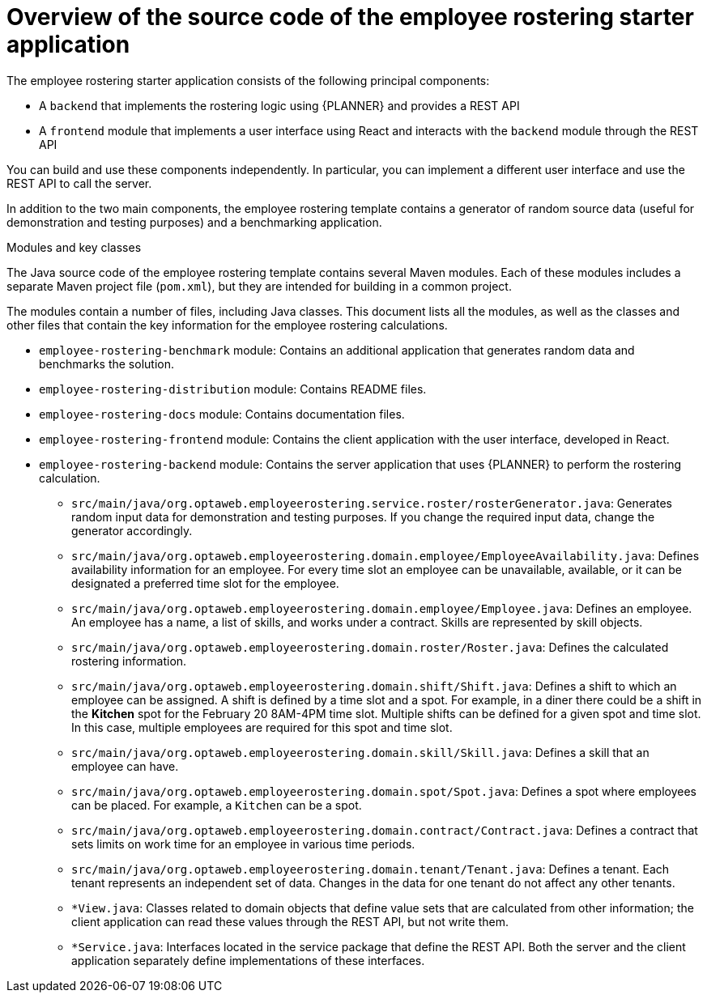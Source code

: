 [id='er-overview-source-con']
= Overview of the source code of the employee rostering starter application

The employee rostering starter application consists of the following principal components:

* A `backend` that implements the rostering logic using {PLANNER} and provides a REST API
* A `frontend` module that implements a user interface using React and interacts with the `backend` module through the REST API

You can build and use these components independently. In particular, you can implement a different user interface and use the REST API to call the server.

In addition to the two main components, the employee rostering template contains a generator of random source data (useful for demonstration and testing purposes) and a benchmarking application.

.Modules and key classes
The Java source code of the employee rostering template contains several Maven modules. Each of these modules includes a separate Maven project file (`pom.xml`), but they are intended for building in a common project.

The modules contain a number of files, including Java classes. This document lists all the modules, as well as the classes and other files that contain the key information for the employee rostering calculations.

* `employee-rostering-benchmark` module: Contains an additional application that generates random data and benchmarks the solution.

* `employee-rostering-distribution` module: Contains README files.

* `employee-rostering-docs` module: Contains documentation files.

* `employee-rostering-frontend` module: Contains the client application with the user interface, developed in React.

* `employee-rostering-backend` module: Contains the server application that uses {PLANNER} to perform the rostering calculation.
** `src/main/java/org.optaweb.employeerostering.service.roster/rosterGenerator.java`: Generates random input data for demonstration and testing purposes. If you change the required input data, change the generator accordingly.
** `src/main/java/org.optaweb.employeerostering.domain.employee/EmployeeAvailability.java`: Defines availability information for an employee. For every time slot an employee can be unavailable, available, or it can be designated a preferred time slot for the employee.
** `src/main/java/org.optaweb.employeerostering.domain.employee/Employee.java`: Defines an employee. An employee has a name, a list of skills, and works under a contract. Skills are represented by skill objects.
** `src/main/java/org.optaweb.employeerostering.domain.roster/Roster.java`: Defines the calculated rostering information.
** `src/main/java/org.optaweb.employeerostering.domain.shift/Shift.java`: Defines a shift to which an employee can be assigned. A shift is defined by a time slot and a spot. For example, in a diner there could be a shift in the *Kitchen* spot for the February 20 8AM-4PM time slot. Multiple shifts can be defined for a given spot and time slot. In this case, multiple employees are required for this spot and time slot.
** `src/main/java/org.optaweb.employeerostering.domain.skill/Skill.java`: Defines a skill that an employee can have.
** `src/main/java/org.optaweb.employeerostering.domain.spot/Spot.java`: Defines a spot where employees can be placed. For example,  a `Kitchen` can be a spot.
** `src/main/java/org.optaweb.employeerostering.domain.contract/Contract.java`:  Defines a contract that sets limits on work time for an employee in various time periods.
** `src/main/java/org.optaweb.employeerostering.domain.tenant/Tenant.java`: Defines a tenant. Each tenant represents an independent set of data. Changes in the data for one tenant do not affect any other tenants.
** `*View.java`: Classes related to domain objects that define value sets that are calculated from other information; the client application can read these values through the REST API, but not write them.
** `*Service.java`: Interfaces located in the service package that define the REST API. Both the server and the client application separately define implementations of these interfaces.
